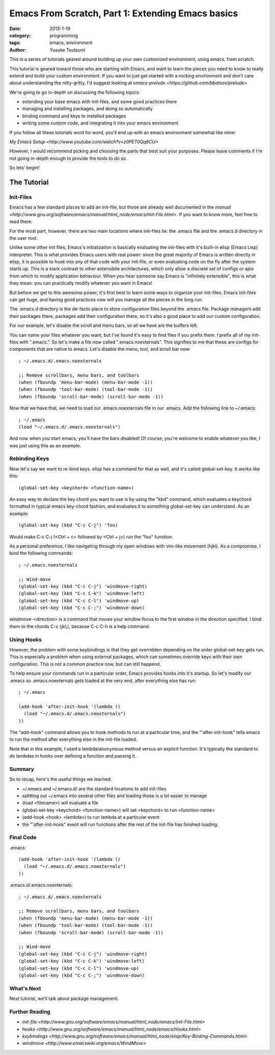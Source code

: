 ==================================================
Emacs From Scratch, Part 1: Extending Emacs basics
==================================================
:date: 2013-1-19
:category: programming
:tags: emacs, environment
:author: Yusuke Tsutsumi

This is a series of tutorials geared around building up your own
customized environment, using emacs, from scratch.

This tutorial is geared toward those who are starting with Emacs, and
want to learn the pieces you need to know to really extend and build
your custom environment. If you want to just get started with a
rocking environment and don't care about understanding the nitty-gritty,
I'd suggest looking at `emacs-prelude
<https://github.com/bbatsov/prelude>`

We're going to go in-depth on discussing the following topics:

* extending your base emacs with init-files, and some good practices there
* managing and installing packages, and doing so automatically
* binding command and keys to installed packages
* writing some custom code, and integrating it into your emacs environment

If you follow all these tutorials word for word, you'll end up with an emacs environment somewhat like mine:

`My Emacs Setup <http://www.youtube.com/watch?v=z0PET0Qq8CU>`

However, I would recommend picking and choosing the parts that best
suit your purposes. Please leave comments if I'm not going in-depth
enough to provide the tools to do so.

So lets' begin!

------------
The Tutorial
------------

Init-Files
==========

Emacs has a few standard places to add an init-file, but those are
already well documented in the `manual
<http://www.gnu.org/software/emacs/manual/html_node/emacs/Init-File.html>`. 
If you want to know more, feel free to read there. 

For the most part, however, there are two main locations where
init-files lie: the .emacs file and the .emacs.d directory in the user
root.

Unlike some other init files, Emacs's initialization is basically
evaluating the init-files with it's built-in elisp (Emacs Lisp)
interpreter. This is what provides Emacs users with real power: since
the great majority of Emacs is written directly in elisp, it is
possible to hook into any of that code with your init-file, or even
evaluating code on the fly after the system starts up. This is a stark
contrast to other extensibile architectures, which only allow a
discrete set of configs or apis from which to modify application
behaviour. When you hear someone say Emacs is "infinitely extensible",
this is what they mean: you can practically modify whatever you want
in Emacs!

But before we get to this awesome power, it's first best to learn some
ways to organize your init-files. Emacs init-files can get huge, and
having good practices now will you manage all the pieces in the long run.

The .emacs.d directory is the de-facto place to store configuration
files beyond the .emacs file. Package managers add their packages
there, packages add their configuration there, so it's also a good
place to add our custom configuration.

For our example, let's disable the scroll and menu bars, so all we have are the buffers left.

You can name your files whatever you want, but I've found it's easy to
find files if you prefix them. I prefix all of my init-files with
".emacs.". So let's make a file now called ".emacs.noexternals". This
signifies to me that these are configs for components that are native
to emacs. Let's disable the menu, tool, and scroll bar now::

    ; ~/.emacs.d/.emacs.noexternals
    
    ;; Remove scrollbars, menu bars, and toolbars
    (when (fboundp 'menu-bar-mode) (menu-bar-mode -1))
    (when (fboundp 'tool-bar-mode) (tool-bar-mode -1))
    (when (fboundp 'scroll-bar-mode) (scroll-bar-mode -1))

Now that we have that, we need to load our .emacs.noexternals file in
our .emacs. Add the following line to ~/.emacs::

    ; ~/.emacs
    (load "~/.emacs.d/.emacs.noexternals")

And now when you start emacs, you'll have the bars disabled! Of
course, you're welcome to enable whatever you like, I was just using
this as an example.

Rebinding Keys
==============

Now let's say we want to re-bind keys. elisp has a command for that as
well, and it's called global-set-key. It works like this::

    (global-set-key <keychord> <function-name>)

An easy way to declare the key chord you want to use is by using the
"kbd" command, which evaluates a keychord formatted in typical emacs
key-chord fashion, and evaluates it to something global-set-key can
understand. As an example::

    (global-set-key (kbd "C-c C-j") 'foo)

Would make C-c C-j (<Ctrl + c> followed by <Ctrl + j>) run the "foo" function.

As a personal preference, I like
navigating through my open windows with vim-like movement (hjkl). As a
compromise, I bind the following commands::

    ; ~/.emacs.noexternals

    ;; Wind-move 
    (global-set-key (kbd "C-c C-j") 'windmove-right)
    (global-set-key (kbd "C-c C-k") 'windmove-left)
    (global-set-key (kbd "C-c C-l") 'windmove-up)
    (global-set-key (kbd "C-c C-;") 'windmove-down)

windmove-<direction> is a command that moves your window focus to the
first window in the direction specified. I bind them to the chords C-c
(jkl;), because C-c C-h is a help command.

Using Hooks
===========

However, the problem with some keybindings is that they get overridden
depending on the order global-set-key gets run. This is especially a
problem when using external packages, which can sometimes override
keys with their own configuration. This is not a common practice now,
but can still happend.

To help ensure your commands run in a particular order, Emacs provides
hooks into it's startup. So let's modify our .emacs so
.emacs.noexternals gets loaded at the very end, after everything else
has run::

    ; ~/.emacs
    
    (add-hook 'after-init-hook '(lambda ()
      (load "~/.emacs.d/.emacs.noexternals")
    ))

The "add-hook" command allows you to hook methods to run at a
particular time, and the "'after-init-hook" tells emacs to run the
method after everything else in the init-file loaded.

Note that in this example, I used a lambda/anonymous method versus an
explicit function. It's typically the standard to do lambdas in hooks
over defining a function and passing it.

Summary
=======

So to recap, here's the useful things we learned:

* ~/.emacs and ~/.emacs.d/ are the standard locations to add init-files
* splitting out ~/.emacs into several other files and loading those is a lot easier to manage
* (load <filename>) will evaluate a file
* (global-set-key <keychord> <function-name>) will set <keychord> to run <function-name>
* (add-hook <hook> <lambda>) to run lambda at a particular event
* the "'after-init-hook" event will run functions after the rest of the init-file has finished loading.

Final Code
==========

.emacs::

    (add-hook 'after-init-hook '(lambda ()
      (load "~/.emacs.d/.emacs.noexternals")
    ))

.emacs.d/.emacs.noexternals::  

    ; ~/.emacs.d/.emacs.noexternals
    
    ;; Remove scrollbars, menu bars, and toolbars
    (when (fboundp 'menu-bar-mode) (menu-bar-mode -1))
    (when (fboundp 'tool-bar-mode) (tool-bar-mode -1))
    (when (fboundp 'scroll-bar-mode) (scroll-bar-mode -1))

    ;; Wind-move 
    (global-set-key (kbd "C-c C-j") 'windmove-right)
    (global-set-key (kbd "C-c C-k") 'windmove-left)
    (global-set-key (kbd "C-c C-l") 'windmove-up)
    (global-set-key (kbd "C-c C-;") 'windmove-down)

What's Next
===========

Next tutorial, we'll talk about package management.

Further Reading
===============

* `init-file <http://www.gnu.org/software/emacs/manual/html_node/emacs/Init-File.html>`
* `hooks <http://www.gnu.org/software/emacs/manual/html_node/emacs/Hooks.html>`
* `keybindings <http://www.gnu.org/software/emacs/manual/html_node/elisp/Key-Binding-Commands.html>`
* `windmove <http://www.emacswiki.org/emacs/WindMove>`
